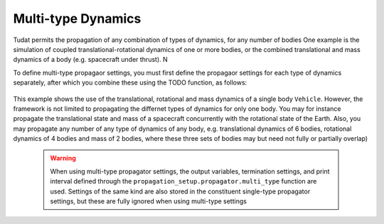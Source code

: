 ===================
Multi-type Dynamics
===================

Tudat permits the propagation of any combination of types of dynamics, for any number of bodies
One example is the simulation of coupled translational-rotational dynamics of one or more bodies, or the combined translational and mass dynamics of a body (e.g. spacecraft under thrust). N

To define multi-type propagaor settings, you must first define the propagaor settings for each type of dynamics separately, after which you combine these using the TODO function, as follows: 

    .. tabs::

         .. tab:: Python

          .. toggle-header:: 
             :header: Required **Show/Hide**

             .. literalinclude:: /_src_snippets/simulation/environment_setup/full_translational_setup.py
             .. literalinclude:: /_src_snippets/simulation/environment_setup/full_rotational_setup.py
             .. literalinclude:: /_src_snippets/simulation/environment_setup/full_mass_setup.py
                :language: python

          .. literalinclude:: /_src_snippets/simulation/environment_setup/full_multitype_setup.py
             :language: python

         .. tab:: C++

          .. literalinclude:: /_src_snippets/simulation/environment_setup/req_setup.cpp
             :language: cpp

This example shows the use of the translational, rotational and mass dynamics of a single body ``Vehicle``. However, the framework is not limited to propagating the differnet types of dynamics for only one body. You may for instance propagate the translational state and mass of a spacecraft concurrently with the rotational state of the Earth. Also, you may propagate any number of any type of dynamics of any body, e.g. translational dynamics of 6 bodies, rotational dynamics of 4 bodies and mass of 2 bodies, where these three sets of bodies may but need not fully or partially overlap)
   
 .. Warning:: 

    When using multi-type propagator settings, the output variables, termination settings, and print interval defined through the ``propagation_setup.propagator.multi_type`` function are used. Settings of the same kind are also stored in the constituent single-type propagator settings, but these are fully ignored when using multi-type settings 

